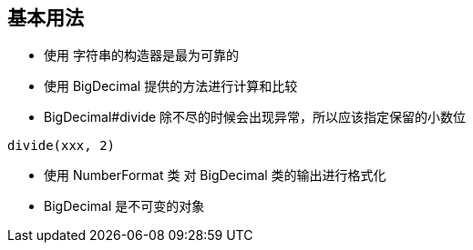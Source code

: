 == 基本用法

* 使用 字符串的构造器是最为可靠的

* 使用 BigDecimal 提供的方法进行计算和比较

* BigDecimal#divide 除不尽的时候会出现异常，所以应该指定保留的小数位

[source, java]
----

divide(xxx, 2)
----

* 使用 NumberFormat 类 对 BigDecimal 类的输出进行格式化

* BigDecimal 是不可变的对象